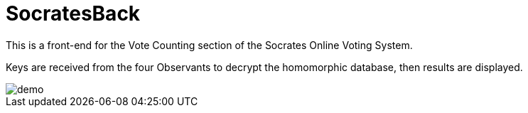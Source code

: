 = SocratesBack

This is a front-end for the Vote Counting section of the Socrates Online Voting System.

Keys are received from the four Observants to decrypt the homomorphic database, then results are displayed.

image::demo.png[]
